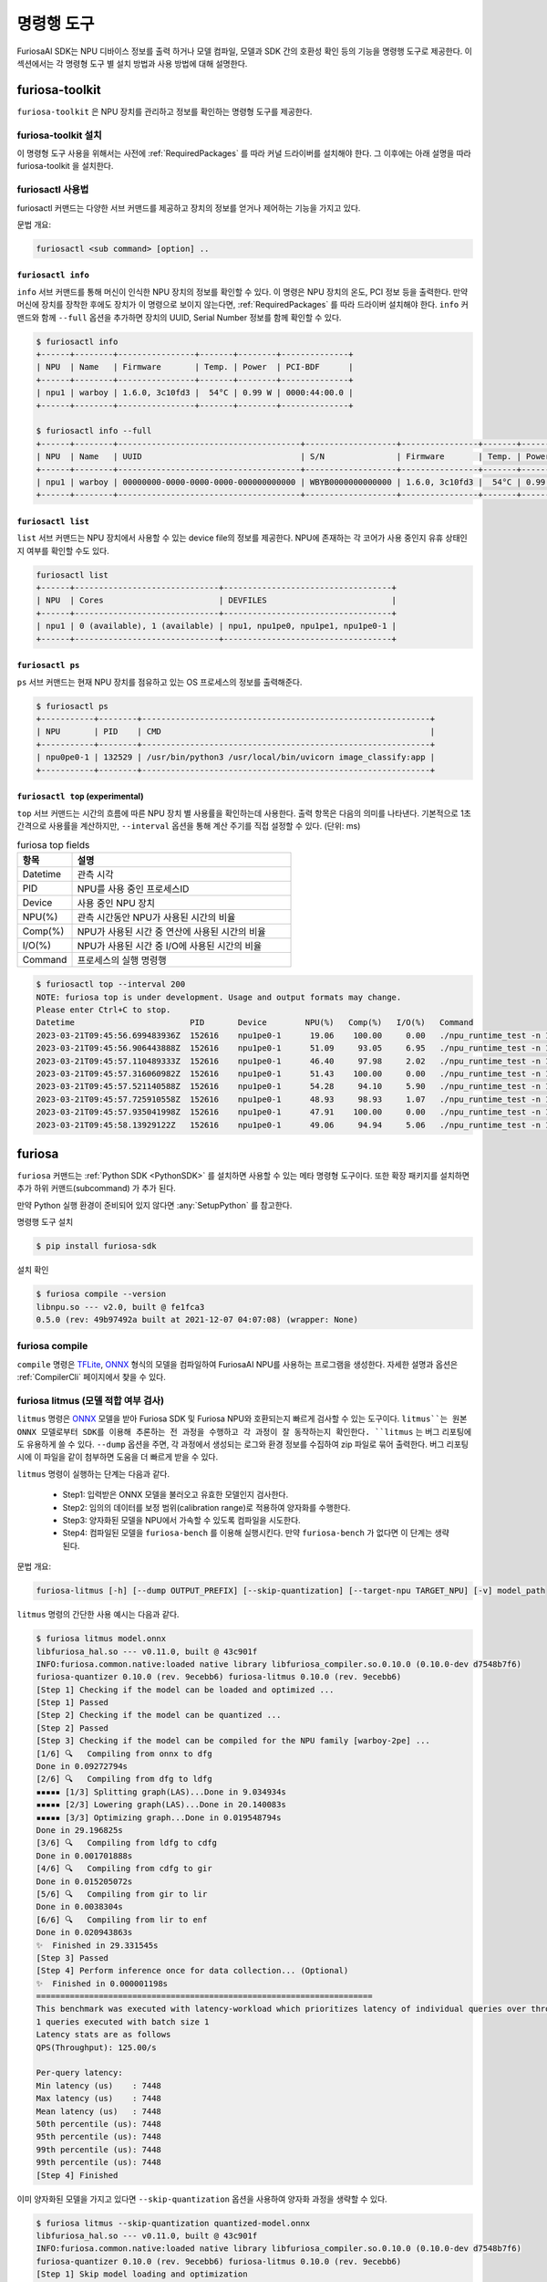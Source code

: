 *********************************************************
명령행 도구
*********************************************************

FuriosaAI SDK는 NPU 디바이스 정보를 출력 하거나 모델 컴파일, 모델과 SDK 간의 호환성 확인
등의 기능을 명령행 도구로 제공한다. 이 섹션에서는 각 명령형 도구 별 설치 방법과 사용 방법에 대해 설명한다.

.. _Toolkit:

furiosa-toolkit
===================================
``furiosa-toolkit`` 은 NPU 장치를 관리하고 정보를 확인하는 명령형 도구를 제공한다.


furiosa-toolkit 설치
--------------------------------------
이 명령형 도구 사용을 위해서는 사전에 :ref:`RequiredPackages` 를 따라 커널 드라이버를 설치해야 한다.
그 이후에는 아래 설명을 따라 furiosa-toolkit 을 설치한다.

.. tabs::

  .. tab:: APT 서버를 이용한 설치

    .. code-block:: sh

      sudo apt-get install -y furiosa-toolkit



furiosactl 사용법
----------------------------------------
furiosactl 커맨드는 다양한 서브 커맨드를 제공하고 장치의 정보를 얻거나 제어하는 기능을 가지고 있다.

문법 개요:

.. code-block:: sh

    furiosactl <sub command> [option] ..

``furiosactl info``
^^^^^^^^^^^^^^^^^^^^^^^^^^^^^^^
``info`` 서브 커맨드를 통해 머신이 인식한 NPU 장치의 정보를 확인할 수 있다.
이 명령은 NPU 장치의 온도, PCI 정보 등을 출력한다. 만약 머신에 장치를 장착한 후에도 장치가 이 명령으로 보이지 않는다면,
:ref:`RequiredPackages` 를 따라 드라이버 설치해야 한다.
``info`` 커맨드와 함께 ``--full`` 옵션을 추가하면 장치의 UUID, Serial Number 정보를 함께 확인할 수 있다.

.. code-block:: sh

  $ furiosactl info
  +------+--------+----------------+-------+--------+--------------+
  | NPU  | Name   | Firmware       | Temp. | Power  | PCI-BDF      |
  +------+--------+----------------+-------+--------+--------------+
  | npu1 | warboy | 1.6.0, 3c10fd3 |  54°C | 0.99 W | 0000:44:00.0 |
  +------+--------+----------------+-------+--------+--------------+

  $ furiosactl info --full
  +------+--------+--------------------------------------+-------------------+----------------+-------+--------+--------------+---------+
  | NPU  | Name   | UUID                                 | S/N               | Firmware       | Temp. | Power  | PCI-BDF      | PCI-DEV |
  +------+--------+--------------------------------------+-------------------+----------------+-------+--------+--------------+---------+
  | npu1 | warboy | 00000000-0000-0000-0000-000000000000 | WBYB0000000000000 | 1.6.0, 3c10fd3 |  54°C | 0.99 W | 0000:44:00.0 | 511:0   |
  +------+--------+--------------------------------------+-------------------+----------------+-------+--------+--------------+---------+

``furiosactl list``
^^^^^^^^^^^^^^^^^^^^^^^^^^^^^^^
``list`` 서브 커맨드는 NPU 장치에서 사용할 수 있는 device file의 정보를 제공한다.
NPU에 존재하는 각 코어가 사용 중인지 유휴 상태인지 여부를 확인할 수도 있다.

.. code-block:: sh

  furiosactl list
  +------+------------------------------+-----------------------------------+
  | NPU  | Cores                        | DEVFILES                          |
  +------+------------------------------+-----------------------------------+
  | npu1 | 0 (available), 1 (available) | npu1, npu1pe0, npu1pe1, npu1pe0-1 |
  +------+------------------------------+-----------------------------------+

``furiosactl ps``
^^^^^^^^^^^^^^^^^^^^^^^^^^^^^^^
``ps`` 서브 커맨드는 현재 NPU 장치를 점유하고 있는 OS 프로세스의 정보를 출력해준다.

.. code-block:: sh

    $ furiosactl ps
    +-----------+--------+------------------------------------------------------------+
    | NPU       | PID    | CMD                                                        |
    +-----------+--------+------------------------------------------------------------+
    | npu0pe0-1 | 132529 | /usr/bin/python3 /usr/local/bin/uvicorn image_classify:app |
    +-----------+--------+------------------------------------------------------------+


``furiosactl top`` (experimental)
^^^^^^^^^^^^^^^^^^^^^^^^^^^^^^^^^
``top`` 서브 커맨드는 시간의 흐름에 따른 NPU 장치 별 사용률을 확인하는데 사용한다.
출력 항목은 다음의 의미를 나타낸다.
기본적으로 1초 간격으로 사용률을 계산하지만, ``--interval`` 옵션을 통해 계산 주기를 직접 설정할 수 있다. (단위: ms)

.. list-table:: furiosa top fields
   :widths: 100 400
   :header-rows: 1

   * - 항목
     - 설명
   * - Datetime
     - 관측 시각
   * - PID
     - NPU를 사용 중인 프로세스ID
   * - Device
     - 사용 중인 NPU 장치
   * - NPU(%)
     - 관측 시간동안 NPU가 사용된 시간의 비율
   * - Comp(%)
     - NPU가 사용된 시간 중 연산에 사용된 시간의 비율
   * - I/O(%)
     - NPU가 사용된 시간 중 I/O에 사용된 시간의 비율
   * - Command
     - 프로세스의 실행 명령행


.. code-block:: sh

    $ furiosactl top --interval 200
    NOTE: furiosa top is under development. Usage and output formats may change.
    Please enter Ctrl+C to stop.
    Datetime                        PID       Device        NPU(%)   Comp(%)   I/O(%)   Command
    2023-03-21T09:45:56.699483936Z  152616    npu1pe0-1      19.06    100.00     0.00   ./npu_runtime_test -n 10000 results/ResNet-CTC_kor1_200_nightly3_128dpes_8batches.enf
    2023-03-21T09:45:56.906443888Z  152616    npu1pe0-1      51.09     93.05     6.95   ./npu_runtime_test -n 10000 results/ResNet-CTC_kor1_200_nightly3_128dpes_8batches.enf
    2023-03-21T09:45:57.110489333Z  152616    npu1pe0-1      46.40     97.98     2.02   ./npu_runtime_test -n 10000 results/ResNet-CTC_kor1_200_nightly3_128dpes_8batches.enf
    2023-03-21T09:45:57.316060982Z  152616    npu1pe0-1      51.43    100.00     0.00   ./npu_runtime_test -n 10000 results/ResNet-CTC_kor1_200_nightly3_128dpes_8batches.enf
    2023-03-21T09:45:57.521140588Z  152616    npu1pe0-1      54.28     94.10     5.90   ./npu_runtime_test -n 10000 results/ResNet-CTC_kor1_200_nightly3_128dpes_8batches.enf
    2023-03-21T09:45:57.725910558Z  152616    npu1pe0-1      48.93     98.93     1.07   ./npu_runtime_test -n 10000 results/ResNet-CTC_kor1_200_nightly3_128dpes_8batches.enf
    2023-03-21T09:45:57.935041998Z  152616    npu1pe0-1      47.91    100.00     0.00   ./npu_runtime_test -n 10000 results/ResNet-CTC_kor1_200_nightly3_128dpes_8batches.enf
    2023-03-21T09:45:58.13929122Z   152616    npu1pe0-1      49.06     94.94     5.06   ./npu_runtime_test -n 10000 results/ResNet-CTC_kor1_200_nightly3_128dpes_8batches.enf


furiosa
===================================

``furiosa`` 커맨드는 :ref:`Python SDK <PythonSDK>` 를 설치하면 사용할 수 있는 메타 명령형 도구이다.
또한 확장 패키지를 설치하면 추가 하위 커맨드(subcommand) 가 추가 된다.

만약 Python 실행 환경이 준비되어 있지 않다면 :any:`SetupPython` 를 참고한다.


명령행 도구 설치

.. code-block:: sh

  $ pip install furiosa-sdk


설치 확인

.. code-block:: sh

  $ furiosa compile --version
  libnpu.so --- v2.0, built @ fe1fca3
  0.5.0 (rev: 49b97492a built at 2021-12-07 04:07:08) (wrapper: None)


furiosa compile
--------------------

``compile`` 명령은 `TFLite <https://www.tensorflow.org/lite>`_, `ONNX <https://onnx.ai/>`_
형식의 모델을 컴파일하여 FuriosaAI NPU를 사용하는 프로그램을 생성한다.
자세한 설명과 옵션은 :ref:`CompilerCli` 페이지에서 찾을 수 있다.

.. _Litmus:

furiosa litmus (모델 적합 여부 검사)
--------------------------------------------

``litmus`` 명령은 `ONNX`_ 모델을 받아 Furiosa SDK 및 Furiosa NPU와 호환되는지 빠르게 검사할 수 있는 도구이다.
``litmus``는 원본 ONNX 모델로부터 SDK를 이용해 추론하는 전 과정을 수행하고 각 과정이 잘 동작하는지 확인한다. ``litmus`` 는 버그 리포팅에도 유용하게 쓸 수 있다.
``--dump`` 옵션을 주면, 각 과정에서 생성되는 로그와 환경 정보를 수집하여 zip 파일로 묶어 출력한다. 버그 리포팅 시에 이 파일을 같이 첨부하면 도움을 더 빠르게 받을 수 있다.

``litmus`` 명령이 실행하는 단계는 다음과 같다.

  - Step1: 입력받은 ONNX 모델을 불러오고 유효한 모델인지 검사한다.
  - Step2: 임의의 데이터를 보정 범위(calibration range)로 적용하여 양자화를 수행한다.
  - Step3: 양자화된 모델을 NPU에서 가속할 수 있도록 컴파일을 시도한다.
  - Step4: 컴파일된 모델을 ``furiosa-bench`` 를 이용해 실행시킨다. 만약 ``furiosa-bench`` 가 없다면 이 단계는 생략된다.


문법 개요:

.. code-block:: sh

  furiosa-litmus [-h] [--dump OUTPUT_PREFIX] [--skip-quantization] [--target-npu TARGET_NPU] [-v] model_path

``litmus`` 명령의 간단한 사용 예시는 다음과 같다.

.. code-block:: sh

  $ furiosa litmus model.onnx
  libfuriosa_hal.so --- v0.11.0, built @ 43c901f
  INFO:furiosa.common.native:loaded native library libfuriosa_compiler.so.0.10.0 (0.10.0-dev d7548b7f6)
  furiosa-quantizer 0.10.0 (rev. 9ecebb6) furiosa-litmus 0.10.0 (rev. 9ecebb6)
  [Step 1] Checking if the model can be loaded and optimized ...
  [Step 1] Passed
  [Step 2] Checking if the model can be quantized ...
  [Step 2] Passed
  [Step 3] Checking if the model can be compiled for the NPU family [warboy-2pe] ...
  [1/6] 🔍   Compiling from onnx to dfg
  Done in 0.09272794s
  [2/6] 🔍   Compiling from dfg to ldfg
  ▪▪▪▪▪ [1/3] Splitting graph(LAS)...Done in 9.034934s
  ▪▪▪▪▪ [2/3] Lowering graph(LAS)...Done in 20.140083s
  ▪▪▪▪▪ [3/3] Optimizing graph...Done in 0.019548794s
  Done in 29.196825s
  [3/6] 🔍   Compiling from ldfg to cdfg
  Done in 0.001701888s
  [4/6] 🔍   Compiling from cdfg to gir
  Done in 0.015205072s
  [5/6] 🔍   Compiling from gir to lir
  Done in 0.0038304s
  [6/6] 🔍   Compiling from lir to enf
  Done in 0.020943863s
  ✨  Finished in 29.331545s
  [Step 3] Passed
  [Step 4] Perform inference once for data collection... (Optional)
  ✨  Finished in 0.000001198s
  ======================================================================
  This benchmark was executed with latency-workload which prioritizes latency of individual queries over throughput.
  1 queries executed with batch size 1
  Latency stats are as follows
  QPS(Throughput): 125.00/s

  Per-query latency:
  Min latency (us)    : 7448
  Max latency (us)    : 7448
  Mean latency (us)   : 7448
  50th percentile (us): 7448
  95th percentile (us): 7448
  99th percentile (us): 7448
  99th percentile (us): 7448
  [Step 4] Finished


이미 양자화된 모델을 가지고 있다면 ``--skip-quantization`` 옵션을 사용하여 양자화 과정을 생략할 수 있다.


.. code-block:: sh

  $ furiosa litmus --skip-quantization quantized-model.onnx
  libfuriosa_hal.so --- v0.11.0, built @ 43c901f
  INFO:furiosa.common.native:loaded native library libfuriosa_compiler.so.0.10.0 (0.10.0-dev d7548b7f6)
  furiosa-quantizer 0.10.0 (rev. 9ecebb6) furiosa-litmus 0.10.0 (rev. 9ecebb6)
  [Step 1] Skip model loading and optimization
  [Step 2] Skip model quantization
  [Step 1 & Step 2] Load quantized model ...
  [Step 3] Checking if the model can be compiled for the NPU family [warboy-2pe] ...
  ...


``--dump <path>`` 옵션을 사용하여 컴파일 로그, 런타임 로그, 소프트웨어 버전 및 실행환경 등 분석에 필요한 메타데이터를 모은 `<path>-<unix_epoch>.zip` 파일을 생성할 수 있다.
컴파일에 실패하거나 실행에 실패하는 등 문제가 있다면 이 파일을 가지고 `FuriosaAI 고객지원 센터 <https://furiosa-ai.atlassian.net/servicedesk/customer/portal/1>`_ 을 통해 지원을 받을 수 있다.


.. code-block:: sh

  $ furiosa litmus --dump archive model.onnx
  libfuriosa_hal.so --- v0.11.0, built @ 43c901f
  INFO:furiosa.common.native:loaded native library libfuriosa_compiler.so.0.10.0 (0.10.0-dev d7548b7f6)
  furiosa-quantizer 0.10.0 (rev. 9ecebb6) furiosa-litmus 0.10.0 (rev. 9ecebb6)
  [Step 1] Checking if the model can be loaded and optimized ...
  [Step 1] Passed
  ...

  $ zipinfo -1 archive-1690438803.zip 
  archive-16904388032l4hoi3h/meta.yaml
  archive-16904388032l4hoi3h/compiler/compiler.log
  archive-16904388032l4hoi3h/compiler/memory-analysis.html
  archive-16904388032l4hoi3h/compiler/model.dot
  archive-16904388032l4hoi3h/runtime/trace.json